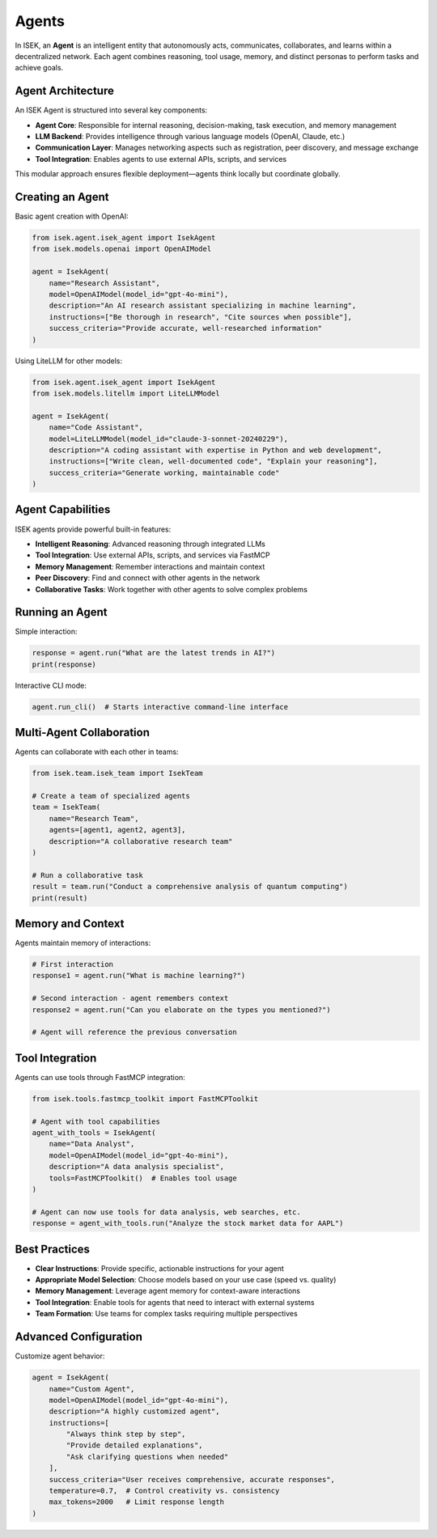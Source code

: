 ************
Agents
************

In ISEK, an **Agent** is an intelligent entity that autonomously acts, communicates, collaborates, and learns within a decentralized network. Each agent combines reasoning, tool usage, memory, and distinct personas to perform tasks and achieve goals.

Agent Architecture
==================

An ISEK Agent is structured into several key components:

* **Agent Core**: Responsible for internal reasoning, decision-making, task execution, and memory management
* **LLM Backend**: Provides intelligence through various language models (OpenAI, Claude, etc.)
* **Communication Layer**: Manages networking aspects such as registration, peer discovery, and message exchange
* **Tool Integration**: Enables agents to use external APIs, scripts, and services

This modular approach ensures flexible deployment—agents think locally but coordinate globally.

Creating an Agent
=================

Basic agent creation with OpenAI:

.. code-block:: python

   from isek.agent.isek_agent import IsekAgent
   from isek.models.openai import OpenAIModel

   agent = IsekAgent(
       name="Research Assistant",
       model=OpenAIModel(model_id="gpt-4o-mini"),
       description="An AI research assistant specializing in machine learning",
       instructions=["Be thorough in research", "Cite sources when possible"],
       success_criteria="Provide accurate, well-researched information"
   )

Using LiteLLM for other models:

.. code-block:: python

   from isek.agent.isek_agent import IsekAgent
   from isek.models.litellm import LiteLLMModel

   agent = IsekAgent(
       name="Code Assistant",
       model=LiteLLMModel(model_id="claude-3-sonnet-20240229"),
       description="A coding assistant with expertise in Python and web development",
       instructions=["Write clean, well-documented code", "Explain your reasoning"],
       success_criteria="Generate working, maintainable code"
   )

Agent Capabilities
==================

ISEK agents provide powerful built-in features:

* **Intelligent Reasoning**: Advanced reasoning through integrated LLMs
* **Tool Integration**: Use external APIs, scripts, and services via FastMCP
* **Memory Management**: Remember interactions and maintain context
* **Peer Discovery**: Find and connect with other agents in the network
* **Collaborative Tasks**: Work together with other agents to solve complex problems

Running an Agent
================

Simple interaction:

.. code-block:: python

   response = agent.run("What are the latest trends in AI?")
   print(response)

Interactive CLI mode:

.. code-block:: python

   agent.run_cli()  # Starts interactive command-line interface

Multi-Agent Collaboration
=========================

Agents can collaborate with each other in teams:

.. code-block:: python

   from isek.team.isek_team import IsekTeam

   # Create a team of specialized agents
   team = IsekTeam(
       name="Research Team",
       agents=[agent1, agent2, agent3],
       description="A collaborative research team"
   )

   # Run a collaborative task
   result = team.run("Conduct a comprehensive analysis of quantum computing")
   print(result)

Memory and Context
==================

Agents maintain memory of interactions:

.. code-block:: python

   # First interaction
   response1 = agent.run("What is machine learning?")
   
   # Second interaction - agent remembers context
   response2 = agent.run("Can you elaborate on the types you mentioned?")
   
   # Agent will reference the previous conversation

Tool Integration
================

Agents can use tools through FastMCP integration:

.. code-block:: python

   from isek.tools.fastmcp_toolkit import FastMCPToolkit

   # Agent with tool capabilities
   agent_with_tools = IsekAgent(
       name="Data Analyst",
       model=OpenAIModel(model_id="gpt-4o-mini"),
       description="A data analysis specialist",
       tools=FastMCPToolkit()  # Enables tool usage
   )

   # Agent can now use tools for data analysis, web searches, etc.
   response = agent_with_tools.run("Analyze the stock market data for AAPL")

Best Practices
==============

* **Clear Instructions**: Provide specific, actionable instructions for your agent
* **Appropriate Model Selection**: Choose models based on your use case (speed vs. quality)
* **Memory Management**: Leverage agent memory for context-aware interactions
* **Tool Integration**: Enable tools for agents that need to interact with external systems
* **Team Formation**: Use teams for complex tasks requiring multiple perspectives

Advanced Configuration
======================

Customize agent behavior:

.. code-block:: python

   agent = IsekAgent(
       name="Custom Agent",
       model=OpenAIModel(model_id="gpt-4o-mini"),
       description="A highly customized agent",
       instructions=[
           "Always think step by step",
           "Provide detailed explanations",
           "Ask clarifying questions when needed"
       ],
       success_criteria="User receives comprehensive, accurate responses",
       temperature=0.7,  # Control creativity vs. consistency
       max_tokens=2000   # Limit response length
   )